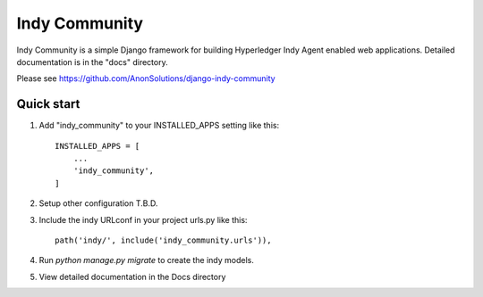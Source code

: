 ==============
Indy Community
==============

Indy Community is a simple Django framework for building
Hyperledger Indy Agent enabled web applications.
Detailed documentation is in the "docs" directory.

Please see https://github.com/AnonSolutions/django-indy-community


Quick start
-----------

1. Add "indy_community" to your INSTALLED_APPS setting like this::

    INSTALLED_APPS = [
        ...
        'indy_community',
    ]

2. Setup other configuration T.B.D.

3. Include the indy URLconf in your project urls.py like this::

    path('indy/', include('indy_community.urls')),

4. Run `python manage.py migrate` to create the indy models.

5. View detailed documentation in the Docs directory
